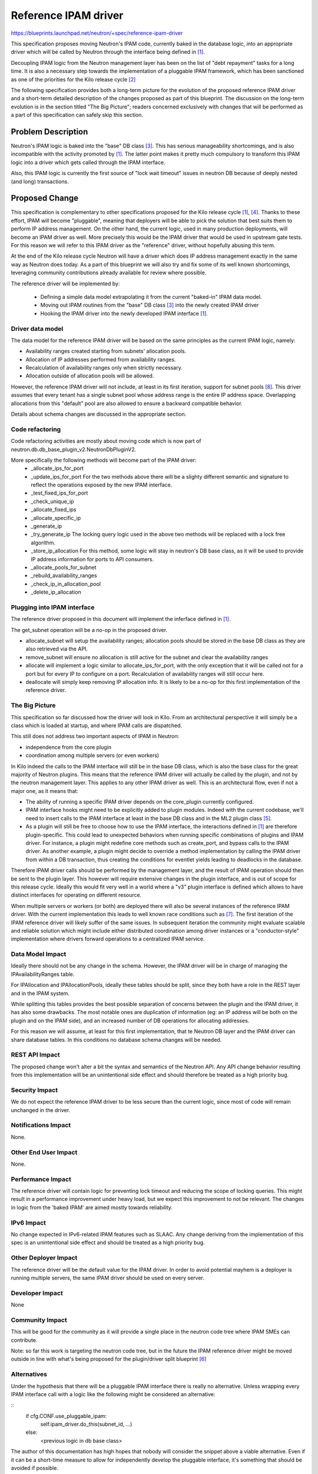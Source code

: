 ..
 This work is licensed under a Creative Commons Attribution 3.0 Unported
 License.

 http://creativecommons.org/licenses/by/3.0/legalcode

==========================================
Reference IPAM driver
==========================================

https://blueprints.launchpad.net/neutron/+spec/reference-ipam-driver

This specification proposes moving Neutron's IPAM code, currently baked in the
database logic, into an appropriate driver which will be called by Neutron
through the interface being defined in [1]_.

Decoupling IPAM logic from the Neutron management layer has been on the list
of "debt repayment" tasks for a long time. It is also a necessary step towards
the implementation of a pluggable IPAM framework, which has been sanctioned
as one of the priorities for the Kilo release cycle [2]_

The following specification provides both a long-term picture for the evolution
of the proposed reference IPAM driver and a short-term detailed description of
the changes proposed as part of this blueprint. The discussion on the long-term
evolution is in the section titled "The Big Picture"; readers concerned
exclusively with changes that will be performed as a part of this specification
can safely skip this section.

Problem Description
===================

Neutron's IPAM logic is baked into the "base" DB class [3]_. This has serious
manageability shortcomings, and is also incompatible with the activity promoted
by [1]_. The latter point makes it pretty much compulsory to transform this
IPAM logic into a driver which gets called through the IPAM interface.

Also, this IPAM logic is currently the first source of "lock wait timeout"
issues in neutron DB because of deeply nested (and long) transactions.

Proposed Change
===============

This specification is complementary to other specifications proposed for the
Kilo release cycle [1]_, [4]_. Thanks to these effort, IPAM will become
"pluggable", meaning that deployers will be able to pick the solution that
best suits them to perform IP address management.
On the other hand, the current logic, used in many production deployments,
will become an IPAM driver as well. More precisely this would be the IPAM
driver that would be used in upstream gate tests.
For this reason we will refer to this IPAM driver as the "reference" driver,
without hopefully abusing this term.

At the end of the Kilo release cycle Neutron will have a driver which does
IP address management exactly in the same way as Neutron does today. As a part
of this blueprint we will also try and fix some of its well known shortcomings,
leveraging community contributions already available for review where possible.

The reference driver will be implemented by:

 * Defining a simple data model extrapolating it from the current "baked-in"
   IPAM data model.

 * Moving out IPAM routines from the "base" DB class [3]_ into the newly
   created IPAM driver

 * Hooking the IPAM driver into the newly developed IPAM interface [1]_.

Driver data model
---------------------------

The data model for the reference IPAM driver will be based on the same
principles as the current IPAM logic, namely:

* Availability ranges created starting from subnets' allocation pools.

* Allocation of IP addresses performed from availability ranges.

* Recalculation of availability ranges only when strictly necessary.

* Allocation outside of allocation pools will be allowed.

However, the reference IPAM driver will not include, at least in its first
iteration, support for subnet pools [8]_. This driver assumes that every
tenant has a single subnet pool whose address range is the entire IP address
space.
Overlapping allocations from this "default" pool are also allowed to ensure
a backward compatible behavior.

Details about schema changes are discussed in the appropriate section.

Code refactoring
----------------

Code refactoring activities are mostly about moving code which is now part
of neutron.db.db_base_plugin_v2.NeutronDbPluginV2.

More specifically the following methods will become part of the IPAM driver:
 * _allocate_ips_for_port
 * _update_ips_for_port
   For the two methods above there will be a slighty different semantic and
   signature to reflect the operations exposed by the new IPAM interface.
 * _test_fixed_ips_for_port
 * _check_unique_ip
 * _allocate_fixed_ips
 * _allocate_specific_ip
 * _generate_ip
 * _try_generate_ip
   The locking query logic used in the above two methods will be replaced with
   a lock free algorithm.
 * _store_ip_allocation
   For this method, some logic will stay in neutron's DB base class, as it will
   be used to provide IP address information for ports to API consumers.
 * _allocate_pools_for_subnet
 * _rebuild_availability_ranges
 * _check_ip_in_allocation_pool
 * _delete_ip_allocation

Plugging into IPAM interface
----------------------------

The reference driver proposed in this document will implement the inferface
defined in [1]_.

The get_subnet operation will be a no-op in the proposed driver.

* allocate_subnet will setup the availability ranges; allocation pools
  should be stored in the base DB class as they are also retrieved via
  the API.

* remove_subnet will ensure no allocation is still active for the subnet
  and clear the availability ranges

* allocate will implement a logic similar to allocate_ips_for_port, with
  the only exception that it will be called not for a port but for every
  IP to configure on a port. Recalculation of availability ranges will
  still occur here.

* deallocate will simply keep removing IP allocation info. It is likely to
  be a no-op for this first implementation of the reference driver.

The Big Picture
---------------

This specification so far discussed how the driver will look in Kilo.
From an architectural perspective it will simply be a class which is loaded
at startup, and where IPAM calls are dispatched.

This still does not address two important aspects of IPAM in Neutron:

* independence from the core plugin

* coordination among multiple servers (or even workers)

In Kilo indeed the calls to the IPAM interface will still be in the base DB
class, which is also the base class for the great majority of Neutron plugins.
This means that the reference IPAM driver will actually be called by the
plugin, and not by the neutron management layer. This applies to any other
IPAM driver as well.
This is an architectural flow, even if not a major one, as it means that:

* The ability of running a specific IPAM driver depends on the core_plugin
  currently configured.

* IPAM interface hooks might need to be explicitly added to plugin modules.
  Indeed with the current codebase, we'll need to insert calls to the IPAM
  interface at least in the base DB class and in the ML2 plugin class [5]_.

* As a plugin will still be free to choose how to use the IPAM interface,
  the interactions defined in [1]_ are therefore plugin-specific. This could
  lead to unexpected behaviors when running specific combinations of plugins
  and IPAM driver.
  For instance, a plugin might redefine core methods such as create_port, and
  bypass calls to the IPAM driver. As another example, a plugin might decide
  to override a method implementation by calling the IPAM driver from within
  a DB transaction, thus creating the conditions for eventlet yields leading
  to deadlocks in the database.

Therefore IPAM driver calls should be performed by the management layer, and
the result of IPAM operation should then be sent to the plugin layer. This
however will require extensive changes in the plugin interface, and is out
of scope for this release cycle. Ideally this would fit very well in a world
where a "v3" plugin interface is defined which allows to have distinct
interfaces for operating on different resource.

When multiple servers or workers (or both) are deployed there will also be
several instances of the reference IPAM driver. With the current implementation
this leads to well known race conditions such as [7]_. The first iteration
of the IPAM reference driver will likely suffer of the same issues.
In subsequent iteration the community might evaluate scalable and reliable
solution which might include either distributed coordination among driver
instances or a "conductor-style" implementation where drivers forward
operations to a centralized IPAM service.

Data Model Impact
-----------------

Ideally there should not be any change in the schema. However, the IPAM
driver will be in charge of managing the IPAvailabilityRanges table.

For IPAllocation and IPAllocationPools, ideally these tables should be
split, since they both have a role in the REST layer and in the IPAM
system.

While splitting this tables provides the best possible separation of concerns
between the plugin and the IPAM driver, it has also some drawbacks. The most
notable ones are duplication of information (eg: an IP address will be both
on the plugin and on the IPAM side), and an increased number of DB operations
for allocating addresses.

For this reason we will assume, at least for this first implementation, that
te Neutron DB layer and the IPAM driver can share database tables. In this
conditions no database schema changes will be needed.

REST API Impact
---------------

The proposed change won't alter a bit the syntax and semantics of the
Neutron API.
Any API change behavior resulting from this implementation will be an
unintentional side effect and should therefore be treated as a high
priority bug.

Security Impact
---------------

We do not expect the reference IPAM driver to be less secure than the current
logic, since most of code will remain unchanged in the driver.

Notifications Impact
--------------------

None.

Other End User Impact
---------------------

None.

Performance Impact
------------------

The reference driver will contain logic for preventing lock timeout and
reducing the scope of locking queries. This might result in a performance
improvement under heavy load, but we expect this improvement to not be
relevant. The changes in logic from the 'baked IPAM' are aimed mostly
towards reliability.

IPv6 Impact
-----------

No change expected in IPv6-related IPAM features such as SLAAC.
Any change deriving from the implementation of this spec is an unintentional
side effect and should be treated as a high priority bug.

Other Deployer Impact
---------------------

The reference driver will be the default value for the IPAM driver.
In order to avoid potential mayhem is a deployer is running multiple servers,
the same IPAM driver should be used on every server.

Developer Impact
----------------

None

Community Impact
----------------

This will be good for the community as it will provide a single place in the
neutron code tree where IPAM SMEs can contribute.

Note: so far this work is targeting the neutron code tree, but in the future
the IPAM reference driver might be moved outside in line with what's being
proposed for the plugin/driver split blueprint [6]_

Alternatives
------------

Under the hypothesis that there will be a pluggable IPAM interface there is really
no alternative. Unless wrapping every IPAM interface call with a logic like the
following might be considered an alternative:

::
  if cfg.CONF.use_pluggable_ipam:
      self.ipam_driver.do_this(subnet_id, ...)
  else:
      <previous logic in db base class>


The author of this documentation has high hopes that nobody will consider the
snippet above a viable alternative. Even if it can be a short-time measure to
allow for independently develop the pluggable interface, it's something that
should be avoided if possible.

Implementation
==============

The minimum goal for Kilo is to have a driver which manages IPs in the same
way as the "baked" logic does today.

Assignee(s)
-----------

Primary assignee:
  salv-orlando

Work Items
----------

* Implement the driver

* Write unit tests and functional tests for it

* Combine with pluggable interface, face the gate

* According to the strategy chosen in syncing up with effort [1]_, theree might
  be vestigial code to remove

Dependencies
============

* Pluggable IPAM interface [1]_

* Introduction of Subnet Pool concept. This is part of [4]_

Testing
=======

Testing is going to be tricky because the driver can't be fully tested until
the pluggable interface is in place. On the other hand for introducing the
pluggable interface one needs a driver in place. In order to break this
deadlock one possibility is to introduce the driver, but limit only to unit and
functional testing until the IPAM interface is in place.

The following sections will define strategies for both the cases in which the
driver is merged with the pluggable IPAM interface in place and the case in
which the driver is merged without it.

Tempest Tests
-------------

Currently defined scenario tests provide enough coverage for the reference
driver, since it's going to be functionally equivalent to what the current
"baked in" code does today.

Obviously coverage by tempest scenario tests will be possible only when the
pluggable IPAM interface will be in place and dispatching calls to the
reference IPAM driver.

Functional Tests
----------------

Functional testing in the classical neutron sense won't be possible until
the pluggable IPAM interface merges.
However, functional tests intended as exercising the driver trough its
interface should always be possible.

On the other hand, if the IPAM pluggable interface is already in place,
this will allow us to perform functional testing by exercising the neutron
API thus leveraging the current framework.

API Tests
---------

As there will be no API change, no changes to API tests will be needed.

Documentation Impact
====================

User Documentation
------------------

No change.

Developer Documentation
-----------------------

The reference IPAM driver should come with appropriate developer documentation

References
==========

.. [1] Proposed IPAM interface: https://review.openstack.org/#/c/134339
.. [2] Kilo priorities: http://specs.openstack.org/openstack/neutron-specs/priorities/kilo-priorities.html
.. [3] Base DB plugin module: http://git.openstack.org/cgit/openstack/neutron/tree/neutron/db/db_base_plugin_v2.py
.. [4] Pluggable IPAM specification: https://review.openstack.org/#/c/97967/
.. [5] ML2 plugin: http://git.openstack.org/cgit/openstack/neutron/tree/neutron/plugins/ml2/plugin.py
.. [6] Plugin decomposition specification: https://review.openstack.org/#/c/134680/
.. [7] https://bugs.launchpad.net/neutron/+bug/1332923
.. [8] Subnet allocation specification: https://review.openstack.org/#/c/135771/
